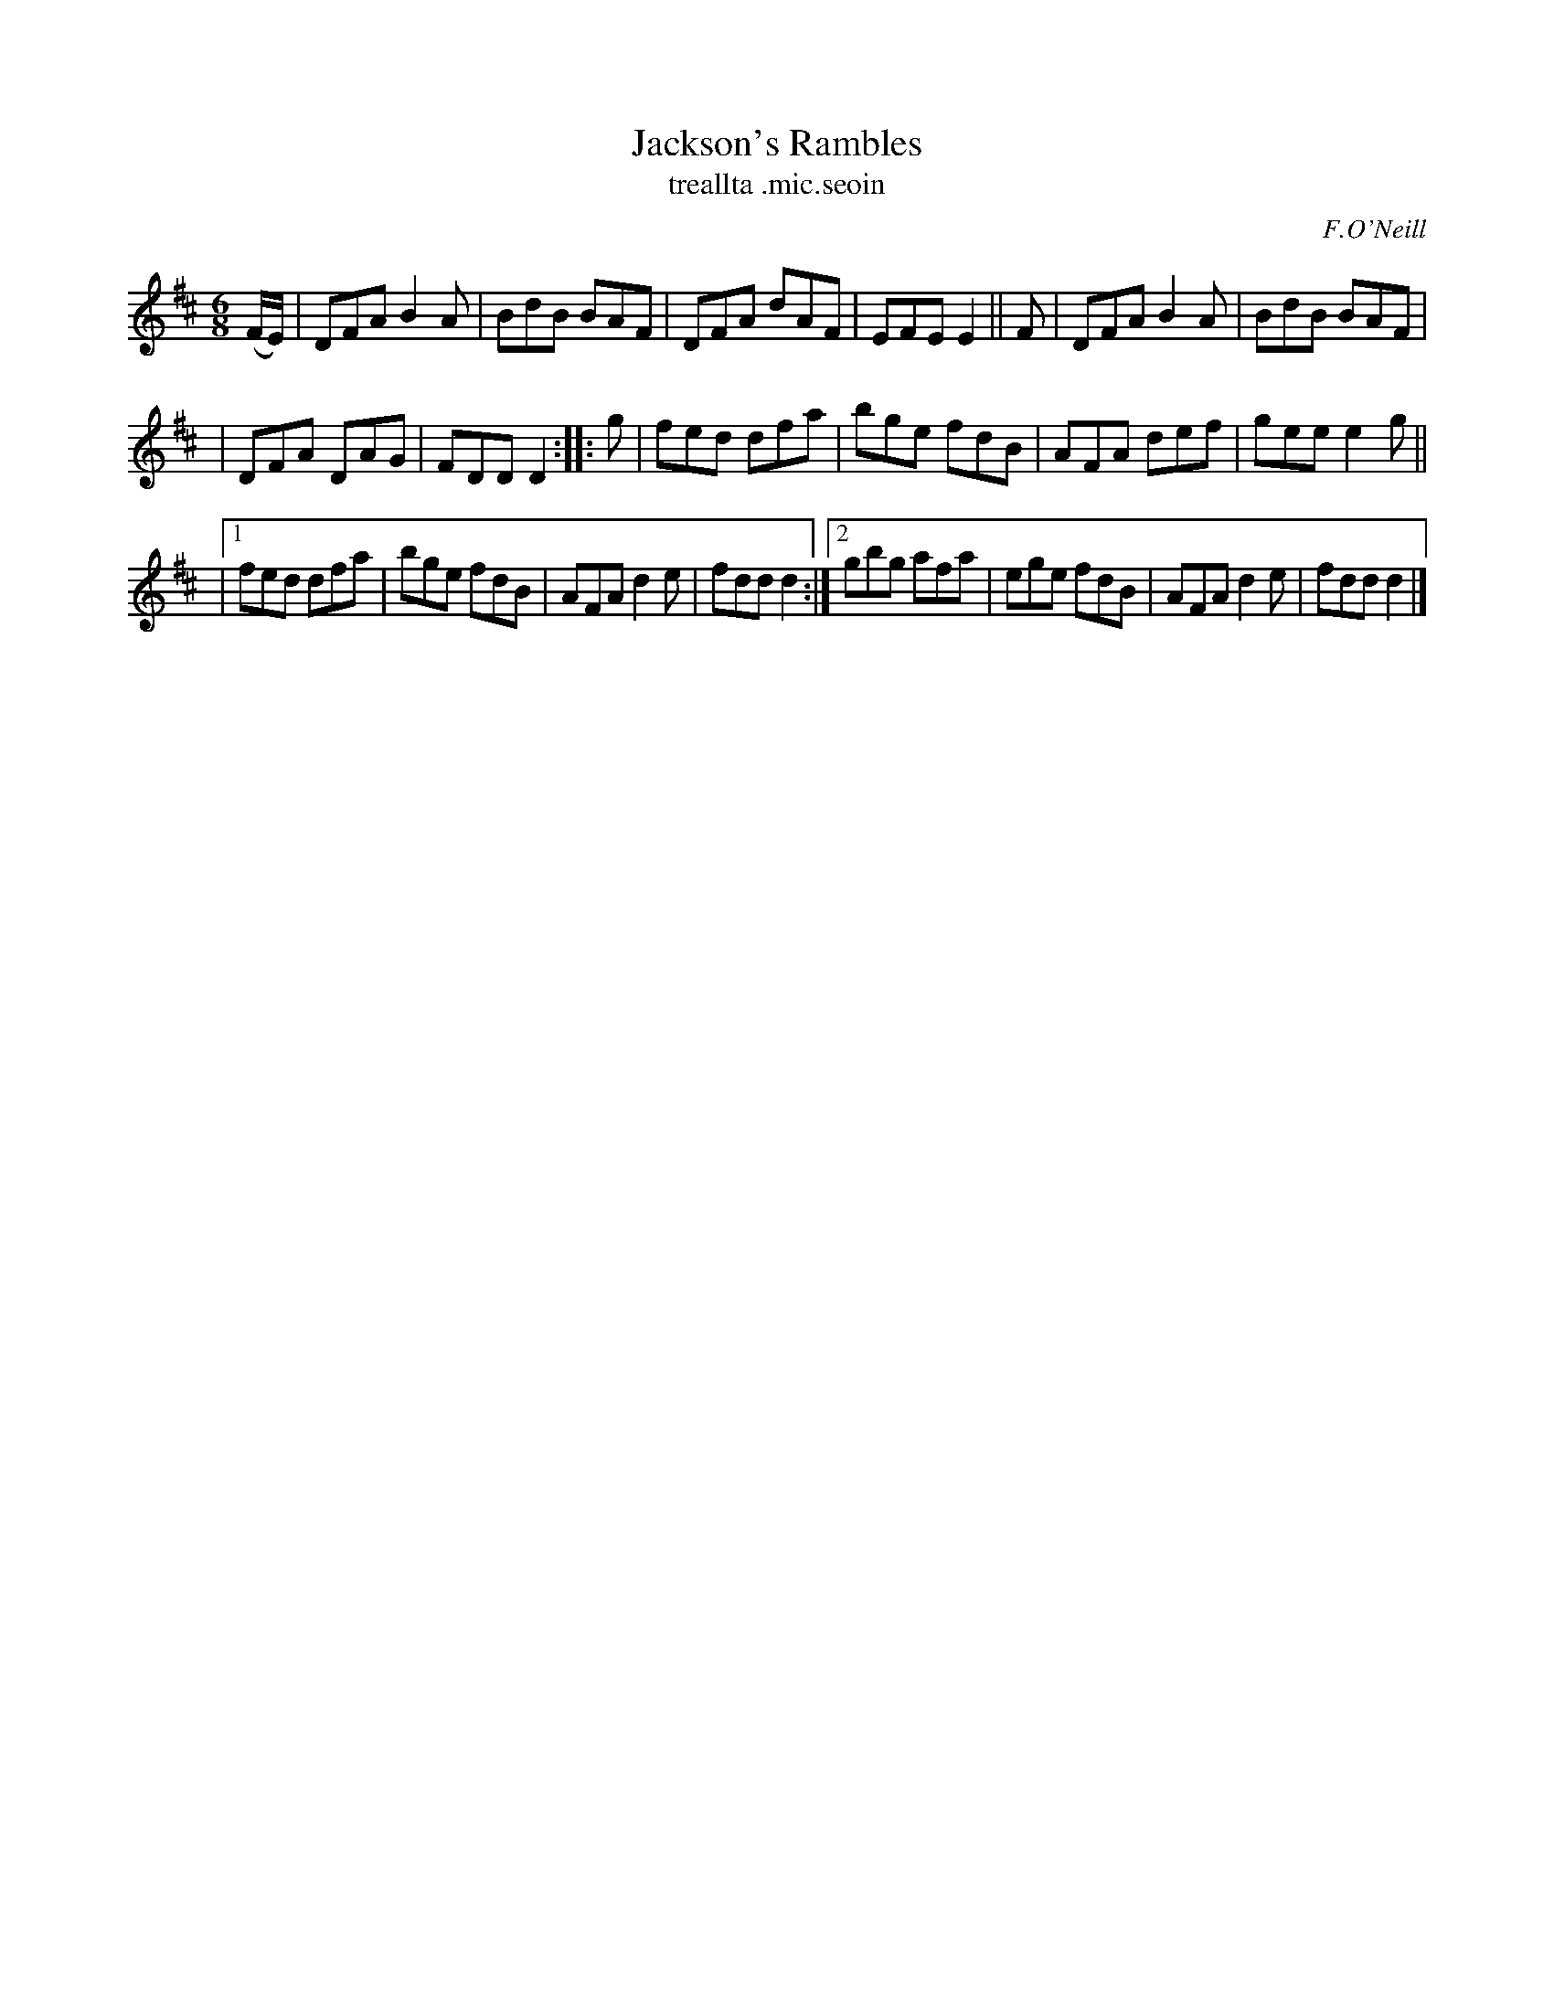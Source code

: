 X: 921
T: Jackson's Rambles
T: treallta \.mic\.seoin
R: jig
%S: s:3 b:20(6+6+8)
B: O'Neill's 1850 #921
O: F.O'Neill
Z: Tom Keays (htkeays@mailbox.syr.edu)
%abc 1.6
M: 6/8
L: 1/8
K: D
(F/E/) \
| DFA B2A | BdB BAF | DFA dAF | EFE E2 || F | DFA B2A | BdB BAF |
| DFA DAG | FDD D2 :: g | fed dfa | bge fdB | AFA def | gee e2g ||
|[1 fed dfa | bge fdB | AFA d2e | fdd d2 :|\
 [2 gbg afa | ege fdB | AFA d2e | fdd d2 |]
